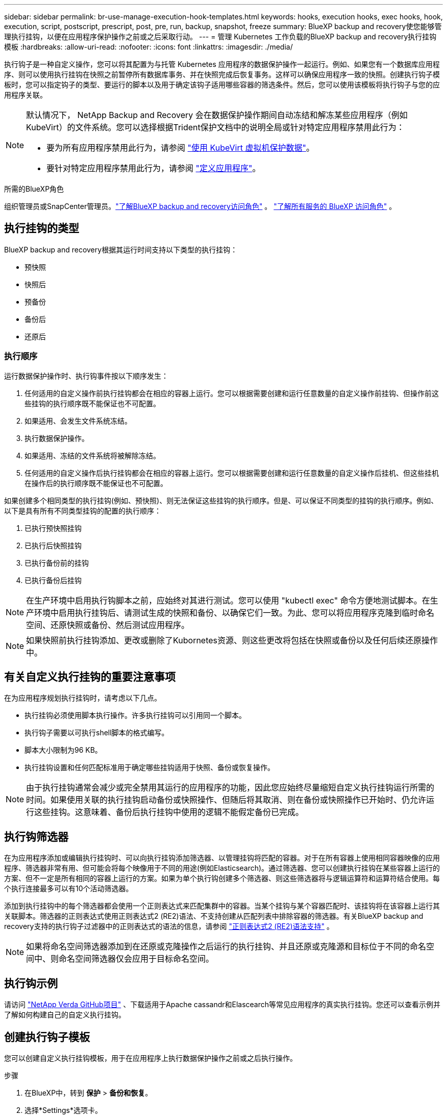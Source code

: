 ---
sidebar: sidebar 
permalink: br-use-manage-execution-hook-templates.html 
keywords: hooks, execution hooks, exec hooks, hook, execution, script, postscript, prescript, post, pre, run, backup, snapshot, freeze 
summary: BlueXP backup and recovery使您能够管理执行挂钩，以便在应用程序保护操作之前或之后采取行动。 
---
= 管理 Kubernetes 工作负载的BlueXP backup and recovery执行挂钩模板
:hardbreaks:
:allow-uri-read: 
:nofooter: 
:icons: font
:linkattrs: 
:imagesdir: ./media/


[role="lead"]
执行钩子是一种自定义操作，您可以将其配置为与托管 Kubernetes 应用程序的数据保护操作一起运行。例如、如果您有一个数据库应用程序、则可以使用执行挂钩在快照之前暂停所有数据库事务、并在快照完成后恢复事务。这样可以确保应用程序一致的快照。创建执行钩子模板时，您可以指定钩子的类型、要运行的脚本以及用于确定该钩子适用哪些容器的筛选条件。然后，您可以使用该模板将执行钩子与您的应用程序关联。

[NOTE]
====
默认情况下， NetApp Backup and Recovery 会在数据保护操作期间自动冻结和解冻某些应用程序（例如 KubeVirt）的文件系统。您可以选择根据Trident保护文档中的说明全局或针对特定应用程序禁用此行为：

* 要为所有应用程序禁用此行为，请参阅 https://docs.netapp.com/us-en/trident/trident-protect/trident-protect-requirements.html#protecting-data-with-kubevirt-vms["使用 KubeVirt 虚拟机保护数据"]。
* 要针对特定应用程序禁用此行为，请参阅 https://docs.netapp.com/us-en/trident/trident-protect/trident-protect-manage-applications.html#define-an-application["定义应用程序"]。


====
.所需的BlueXP角色
组织管理员或SnapCenter管理员。link:reference-roles.html["了解BlueXP backup and recovery访问角色"] 。  https://docs.netapp.com/us-en/bluexp-setup-admin/reference-iam-predefined-roles.html["了解所有服务的 BlueXP 访问角色"^] 。



== 执行挂钩的类型

BlueXP backup and recovery根据其运行时间支持以下类型的执行挂钩：

* 预快照
* 快照后
* 预备份
* 备份后
* 还原后




=== 执行顺序

运行数据保护操作时、执行钩事件按以下顺序发生：

. 任何适用的自定义操作前执行挂钩都会在相应的容器上运行。您可以根据需要创建和运行任意数量的自定义操作前挂钩、但操作前这些挂钩的执行顺序既不能保证也不可配置。
. 如果适用、会发生文件系统冻结。
. 执行数据保护操作。
. 如果适用、冻结的文件系统将被解除冻结。
. 任何适用的自定义操作后执行挂钩都会在相应的容器上运行。您可以根据需要创建和运行任意数量的自定义操作后挂机、但这些挂机在操作后的执行顺序既不能保证也不可配置。


如果创建多个相同类型的执行挂钩(例如、预快照)、则无法保证这些挂钩的执行顺序。但是、可以保证不同类型的挂钩的执行顺序。例如、以下是具有所有不同类型挂钩的配置的执行顺序：

. 已执行预快照挂钩
. 已执行后快照挂钩
. 已执行备份前的挂钩
. 已执行备份后挂钩



NOTE: 在生产环境中启用执行钩脚本之前，应始终对其进行测试。您可以使用 "kubectl exec" 命令方便地测试脚本。在生产环境中启用执行挂钩后、请测试生成的快照和备份、以确保它们一致。为此、您可以将应用程序克隆到临时命名空间、还原快照或备份、然后测试应用程序。


NOTE: 如果快照前执行挂钩添加、更改或删除了Kubornetes资源、则这些更改将包括在快照或备份以及任何后续还原操作中。



== 有关自定义执行挂钩的重要注意事项

在为应用程序规划执行挂钩时，请考虑以下几点。

* 执行挂钩必须使用脚本执行操作。许多执行挂钩可以引用同一个脚本。
* 执行钩子需要以可执行shell脚本的格式编写。
* 脚本大小限制为96 KB。
* 执行挂钩设置和任何匹配标准用于确定哪些挂钩适用于快照、备份或恢复操作。



NOTE: 由于执行挂钩通常会减少或完全禁用其运行的应用程序的功能，因此您应始终尽量缩短自定义执行挂钩运行所需的时间。如果使用关联的执行挂钩启动备份或快照操作、但随后将其取消、则在备份或快照操作已开始时、仍允许运行这些挂钩。这意味着、备份后执行挂钩中使用的逻辑不能假定备份已完成。



== 执行钩筛选器

在为应用程序添加或编辑执行挂钩时、可以向执行挂钩添加筛选器、以管理挂钩将匹配的容器。对于在所有容器上使用相同容器映像的应用程序、筛选器非常有用、但可能会将每个映像用于不同的用途(例如Elasticsearch)。通过筛选器、您可以创建执行挂钩在某些容器上运行的方案、但不一定是所有相同的容器上运行的方案。如果为单个执行钩创建多个筛选器、则这些筛选器将与逻辑运算符和运算符结合使用。每个执行连接最多可以有10个活动筛选器。

添加到执行挂钩中的每个筛选器都会使用一个正则表达式来匹配集群中的容器。当某个挂钩与某个容器匹配时、该挂钩将在该容器上运行其关联脚本。筛选器的正则表达式使用正则表达式2 (RE2)语法、不支持创建从匹配列表中排除容器的筛选器。有关BlueXP backup and recovery支持的执行钩子过滤器中的正则表达式的语法的信息，请参阅 https://github.com/google/re2/wiki/Syntax["正则表达式2 (RE2)语法支持"^] 。


NOTE: 如果将命名空间筛选器添加到在还原或克隆操作之后运行的执行挂钩、并且还原或克隆源和目标位于不同的命名空间中、则命名空间筛选器仅会应用于目标命名空间。



== 执行钩示例

请访问 https://github.com/NetApp/Verda["NetApp Verda GitHub项目"] 、下载适用于Apache cassandr和Elascearch等常见应用程序的真实执行挂钩。您还可以查看示例并了解如何构建自己的自定义执行挂钩。



== 创建执行钩子模板

您可以创建自定义执行挂钩模板，用于在应用程序上执行数据保护操作之前或之后执行操作。

.步骤
. 在BlueXP中，转到 *保护* > *备份和恢复*。
. 选择*Settings*选项卡。
. 展开*执行钩子模板*部分。
. 选择*创建执行钩子模板*。
. 输入执行挂钩的名称。
. （可选）选择一种钩子类型。例如，还原后钩子会在还原操作完成后运行。
. 在“*脚本*”文本框中，输入要作为执行钩子模板的一部分运行的可执行 Shell 脚本。您也可以选择“上传脚本*”来上传脚本文件。
. 选择 * 创建 * 。
+
模板已创建并出现在*执行挂钩模板*部分的模板列表中。


